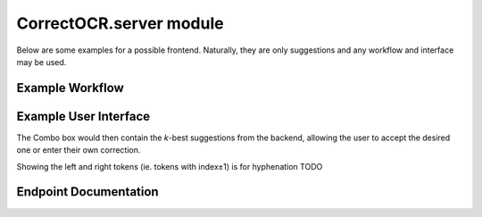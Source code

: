 CorrectOCR.server module
========================

Below are some examples for a possible frontend. Naturally, they are only
suggestions and any workflow and interface may be used.

Example Workflow
----------------

.. uml:: CorrectOCR.server.api.uml

Example User Interface
----------------------

.. uml:: CorrectOCR.server.gui.uml

The Combo box would then contain the `k`-best suggestions from the backend,
allowing the user to accept the desired one or enter their own correction.

Showing the left and right tokens (ie. tokens with index±1) is for
hyphenation TODO

Endpoint Documentation
----------------------

.. qrefflask:: CorrectOCR.server:create_app()
   :undoc-static:

.. autoflask:: CorrectOCR.server:create_app()
   :endpoints:
   :order: path
   :undoc-static:

